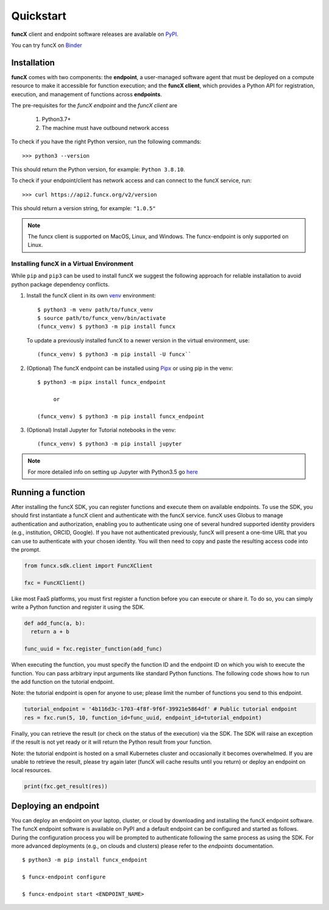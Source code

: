 Quickstart
==========

**funcX** client and endpoint software releases are available on `PyPI <https://pypi.org/project/funcx/>`_.

You can try funcX on `Binder <https://mybinder.org/v2/gh/funcx-faas/examples/HEAD?filepath=notebooks%2FIntroduction.ipynb>`_


Installation
------------

**funcX** comes with two components: the **endpoint**, a user-managed software agent that must be deployed on a compute resource to make it accessible for function execution; and the **funcX client**, which provides a Python API for registration, execution, and management of functions across **endpoints**.

The pre-requisites for the `funcX endpoint` and the `funcX client` are

  1. Python3.7+
  2. The machine must have outbound network access

To check if you have the right Python version, run the following commands::

  >>> python3 --version

This should return the Python version, for example: ``Python 3.8.10``.

To check if your endpoint/client has network access and can connect to the funcX service, run::

  >>> curl https://api2.funcx.org/v2/version

This should return a version string, for example: ``"1.0.5"``

.. note:: The funcx client is supported on MacOS, Linux, and Windows. The funcx-endpoint
   is only supported on Linux.

Installing funcX in a Virtual Environment
^^^^^^^^^^^^^^^^^^^^^^^^^^^^^^^^^^^^^^^^^

While ``pip`` and ``pip3`` can be used to install funcX we suggest the following approach
for reliable installation to avoid python package dependency conflicts.

1. Install the funcX client in its own `venv <https://docs.python.org/3/tutorial/venv.html>`_ environment::

    $ python3 -m venv path/to/funcx_venv
    $ source path/to/funcx_venv/bin/activate
    (funcx_venv) $ python3 -m pip install funcx

  To update a previously installed funcX to a newer version in the virtual environment, use::

    (funcx_venv) $ python3 -m pip install -U funcx``

2. (Optional) The funcX endpoint can be installed using `Pipx <https://pypa.github.io/pipx/installation/>`_ or using pip in the venv::

     $ python3 -m pipx install funcx_endpoint

          or

     (funcx_venv) $ python3 -m pip install funcx_endpoint

3. (Optional) Install Jupyter for Tutorial notebooks in the venv::

     (funcx_venv) $ python3 -m pip install jupyter


.. note:: For more detailed info on setting up Jupyter with Python3.5 go `here <https://jupyter.readthedocs.io/en/latest/install.html>`_


Running a function
------------------

After installing the funcX SDK, you can register functions and execute
them on available endpoints.  To use the SDK, you should first instantiate
a funcX client and authenticate with the funcX service. funcX uses
Globus to manage authentication and authorization, enabling you to
authenticate using one of several hundred supported identity providers
(e.g., institution, ORCID, Google). If you have not authenticated previously,
funcX will present a one-time URL that you can use to authenticate
with your chosen identity. You will then need to copy and paste the resulting
access code into the prompt.

.. code-block:: python

    from funcx.sdk.client import FuncXClient

    fxc = FuncXClient()


Like most FaaS platforms, you must first register a function before you can
execute or share it. To do so, you can simply write a Python function
and register it using the SDK.

.. code-block:: python

  def add_func(a, b):
    return a + b

  func_uuid = fxc.register_function(add_func)


When executing the function, you must specify the function ID and the
endpoint ID on which you wish to execute the function. You can pass
arbitrary input arguments like standard Python functions. The following
code shows how to run the add function on the tutorial endpoint.

Note: the tutorial endpoint is open for anyone to use; please limit
the number of functions you send to this endpoint.

.. code-block:: python

    tutorial_endpoint = '4b116d3c-1703-4f8f-9f6f-39921e5864df' # Public tutorial endpoint
    res = fxc.run(5, 10, function_id=func_uuid, endpoint_id=tutorial_endpoint)

Finally, you can retrieve the result (or check on the status of the execution)
via the SDK. The SDK will raise an exception if the result is not yet ready
or it will return the Python result from your function.

Note: the tutorial endpoint is hosted on a small Kubernetes cluster and
occasionally it becomes overwhelmed. If you are unable to retrieve the
result, please try again later (funcX will cache results until you return)
or deploy an endpoint on local resources.

.. code-block:: python

 print(fxc.get_result(res))


Deploying an endpoint
----------------------

You can deploy an endpoint on your laptop, cluster, or cloud
by downloading and installing the funcX endpoint software.
The funcX endpoint software is available on PyPI and a default
endpoint can be configured and started as follows. During the
configuration process you will be prompted to authenticate
following the same process as using the SDK.
For more advanced deployments (e.g., on clouds and clusters) please
refer to the `endpoints` documentation. ::

  $ python3 -m pip install funcx_endpoint

  $ funcx-endpoint configure

  $ funcx-endpoint start <ENDPOINT_NAME>
